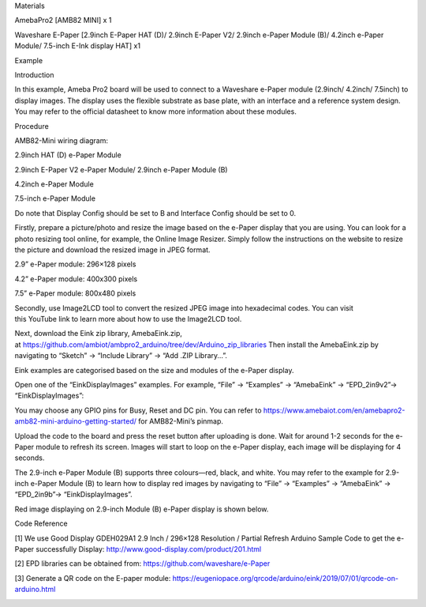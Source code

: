 Materials

AmebaPro2 [AMB82 MINI] x 1

Waveshare E-Paper [2.9inch E-Paper HAT (D)/ 2.9inch E-Paper V2/ 2.9inch
e-Paper Module (B)/ 4.2inch e-Paper Module/ 7.5-inch E-Ink display HAT]
x1

Example

Introduction

In this example, Ameba Pro2 board will be used to connect to a Waveshare
e-Paper module (2.9inch/ 4.2inch/ 7.5inch) to display images. The
display uses the flexible substrate as base plate, with an interface and
a reference system design. You may refer to the official datasheet to
know more information about these modules.

Procedure

AMB82-Mini wiring diagram:

2.9inch HAT (D) e-Paper Module

2.9inch E-Paper V2 e-Paper Module/ 2.9inch e-Paper Module (B)

4.2inch e-Paper Module

7.5-inch e-Paper Module

Do note that Display Config should be set to B and Interface Config
should be set to 0.

Firstly, prepare a picture/photo and resize the image based on the
e-Paper display that you are using. You can look for a photo resizing
tool online, for example, the Online Image Resizer. Simply follow the
instructions on the website to resize the picture and download the
resized image in JPEG format.

2.9” e-Paper module: 296×128 pixels

4.2” e-Paper module: 400x300 pixels

7.5” e-Paper module: 800x480 pixels

Secondly, use Image2LCD tool to convert the resized JPEG image into
hexadecimal codes. You can visit this YouTube link to learn more about
how to use the Image2LCD tool.

Next, download the Eink zip library, AmebaEink.zip,
at https://github.com/ambiot/ambpro2_arduino/tree/dev/Arduino_zip_libraries
Then install the AmebaEink.zip by navigating to “Sketch” -> “Include
Library” -> “Add .ZIP Library…”.

Eink examples are categorised based on the size and modules of the
e-Paper display.

Open one of the “EinkDisplayImages” examples. For example, “File” →
“Examples” → “AmebaEink” → “EPD_2in9v2”-> “EinkDisplayImages”:

You may choose any GPIO pins for Busy, Reset and DC pin. You can refer
to
https://www.amebaiot.com/en/amebapro2-amb82-mini-arduino-getting-started/
for AMB82-Mini’s pinmap.

Upload the code to the board and press the reset button after uploading
is done. Wait for around 1-2 seconds for the e-Paper module to refresh
its screen. Images will start to loop on the e-Paper display, each image
will be displaying for 4 seconds.

The 2.9-inch e-Paper Module (B) supports three colours—red, black, and
white. You may refer to the example for 2.9-inch e-Paper Module (B) to
learn how to display red images by navigating to “File” → “Examples” →
“AmebaEink” → “EPD_2in9b”-> “EinkDisplayImages”.

Red image displaying on 2.9-inch Module (B) e-Paper display is shown
below.

Code Reference

[1] We use Good Display GDEH029A1 2.9 Inch / 296×128 Resolution /
Partial Refresh Arduino Sample Code to get the e-Paper successfully
Display: http://www.good-display.com/product/201.html

[2] EPD libraries can be obtained from:
https://github.com/waveshare/e-Paper

[3] Generate a QR code on the E-paper module:
https://eugeniopace.org/qrcode/arduino/eink/2019/07/01/qrcode-on-arduino.html

|image01.png| |image02.jpeg| |image03.png| |image04.png| |image05.jpeg|
|image06.png| |image07.png| |image08.jpeg| |image09.png| |image10.png|

.. |image01.png| image:: ../../../_static/_Example_Guides/_E-paper%20-%20Display%20Images/image01.png
.. |image02.jpeg| image:: ../../../_static/_Example_Guides/_E-paper%20-%20Display%20Images/image02.jpeg
.. |image03.png| image:: ../../../_static/_Example_Guides/_E-paper%20-%20Display%20Images/image03.png
.. |image04.png| image:: ../../../_static/_Example_Guides/_E-paper%20-%20Display%20Images/image04.png
.. |image05.jpeg| image:: ../../../_static/_Example_Guides/_E-paper%20-%20Display%20Images/image05.jpeg
.. |image06.png| image:: ../../../_static/_Example_Guides/_E-paper%20-%20Display%20Images/image06.png
.. |image07.png| image:: ../../../_static/_Example_Guides/_E-paper%20-%20Display%20Images/image07.png
.. |image08.jpeg| image:: ../../../_static/_Example_Guides/_E-paper%20-%20Display%20Images/image08.jpeg
.. |image09.png| image:: ../../../_static/_Example_Guides/_E-paper%20-%20Display%20Images/image09.png
.. |image10.png| image:: ../../../_static/_Example_Guides/_E-paper%20-%20Display%20Images/image10.png

